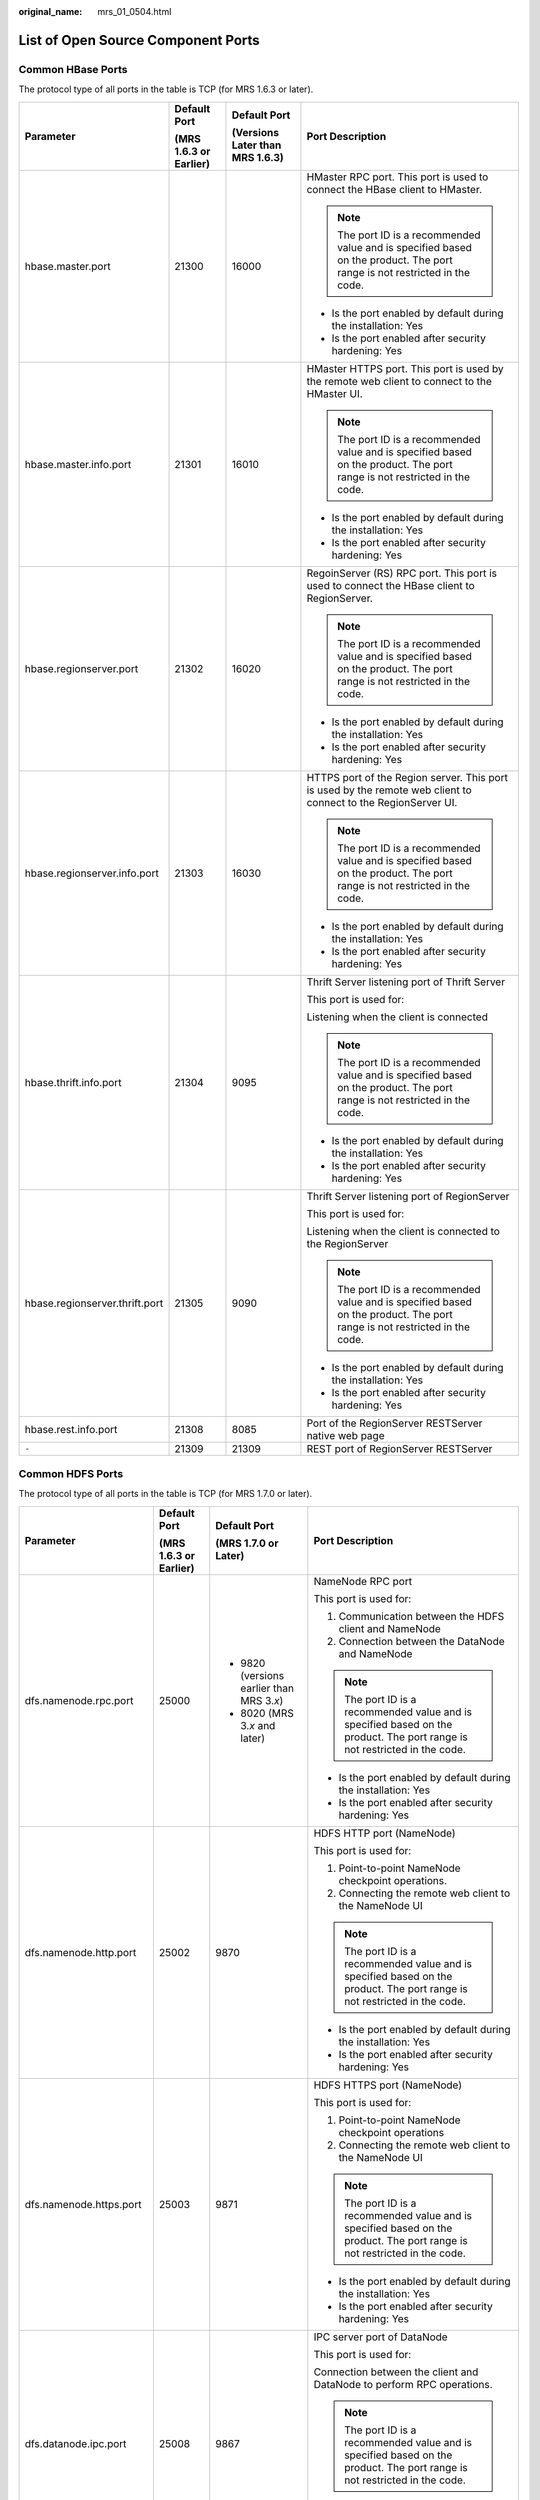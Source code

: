 :original_name: mrs_01_0504.html

.. _mrs_01_0504:

List of Open Source Component Ports
===================================

Common HBase Ports
------------------

The protocol type of all ports in the table is TCP (for MRS 1.6.3 or later).

+--------------------------------+------------------------+---------------------------------+----------------------------------------------------------------------------------------------------------------------------+
| Parameter                      | Default Port           | Default Port                    | Port Description                                                                                                           |
|                                |                        |                                 |                                                                                                                            |
|                                | (MRS 1.6.3 or Earlier) | (Versions Later than MRS 1.6.3) |                                                                                                                            |
+================================+========================+=================================+============================================================================================================================+
| hbase.master.port              | 21300                  | 16000                           | HMaster RPC port. This port is used to connect the HBase client to HMaster.                                                |
|                                |                        |                                 |                                                                                                                            |
|                                |                        |                                 | .. note::                                                                                                                  |
|                                |                        |                                 |                                                                                                                            |
|                                |                        |                                 |    The port ID is a recommended value and is specified based on the product. The port range is not restricted in the code. |
|                                |                        |                                 |                                                                                                                            |
|                                |                        |                                 | -  Is the port enabled by default during the installation: Yes                                                             |
|                                |                        |                                 | -  Is the port enabled after security hardening: Yes                                                                       |
+--------------------------------+------------------------+---------------------------------+----------------------------------------------------------------------------------------------------------------------------+
| hbase.master.info.port         | 21301                  | 16010                           | HMaster HTTPS port. This port is used by the remote web client to connect to the HMaster UI.                               |
|                                |                        |                                 |                                                                                                                            |
|                                |                        |                                 | .. note::                                                                                                                  |
|                                |                        |                                 |                                                                                                                            |
|                                |                        |                                 |    The port ID is a recommended value and is specified based on the product. The port range is not restricted in the code. |
|                                |                        |                                 |                                                                                                                            |
|                                |                        |                                 | -  Is the port enabled by default during the installation: Yes                                                             |
|                                |                        |                                 | -  Is the port enabled after security hardening: Yes                                                                       |
+--------------------------------+------------------------+---------------------------------+----------------------------------------------------------------------------------------------------------------------------+
| hbase.regionserver.port        | 21302                  | 16020                           | RegoinServer (RS) RPC port. This port is used to connect the HBase client to RegionServer.                                 |
|                                |                        |                                 |                                                                                                                            |
|                                |                        |                                 | .. note::                                                                                                                  |
|                                |                        |                                 |                                                                                                                            |
|                                |                        |                                 |    The port ID is a recommended value and is specified based on the product. The port range is not restricted in the code. |
|                                |                        |                                 |                                                                                                                            |
|                                |                        |                                 | -  Is the port enabled by default during the installation: Yes                                                             |
|                                |                        |                                 | -  Is the port enabled after security hardening: Yes                                                                       |
+--------------------------------+------------------------+---------------------------------+----------------------------------------------------------------------------------------------------------------------------+
| hbase.regionserver.info.port   | 21303                  | 16030                           | HTTPS port of the Region server. This port is used by the remote web client to connect to the RegionServer UI.             |
|                                |                        |                                 |                                                                                                                            |
|                                |                        |                                 | .. note::                                                                                                                  |
|                                |                        |                                 |                                                                                                                            |
|                                |                        |                                 |    The port ID is a recommended value and is specified based on the product. The port range is not restricted in the code. |
|                                |                        |                                 |                                                                                                                            |
|                                |                        |                                 | -  Is the port enabled by default during the installation: Yes                                                             |
|                                |                        |                                 | -  Is the port enabled after security hardening: Yes                                                                       |
+--------------------------------+------------------------+---------------------------------+----------------------------------------------------------------------------------------------------------------------------+
| hbase.thrift.info.port         | 21304                  | 9095                            | Thrift Server listening port of Thrift Server                                                                              |
|                                |                        |                                 |                                                                                                                            |
|                                |                        |                                 | This port is used for:                                                                                                     |
|                                |                        |                                 |                                                                                                                            |
|                                |                        |                                 | Listening when the client is connected                                                                                     |
|                                |                        |                                 |                                                                                                                            |
|                                |                        |                                 | .. note::                                                                                                                  |
|                                |                        |                                 |                                                                                                                            |
|                                |                        |                                 |    The port ID is a recommended value and is specified based on the product. The port range is not restricted in the code. |
|                                |                        |                                 |                                                                                                                            |
|                                |                        |                                 | -  Is the port enabled by default during the installation: Yes                                                             |
|                                |                        |                                 | -  Is the port enabled after security hardening: Yes                                                                       |
+--------------------------------+------------------------+---------------------------------+----------------------------------------------------------------------------------------------------------------------------+
| hbase.regionserver.thrift.port | 21305                  | 9090                            | Thrift Server listening port of RegionServer                                                                               |
|                                |                        |                                 |                                                                                                                            |
|                                |                        |                                 | This port is used for:                                                                                                     |
|                                |                        |                                 |                                                                                                                            |
|                                |                        |                                 | Listening when the client is connected to the RegionServer                                                                 |
|                                |                        |                                 |                                                                                                                            |
|                                |                        |                                 | .. note::                                                                                                                  |
|                                |                        |                                 |                                                                                                                            |
|                                |                        |                                 |    The port ID is a recommended value and is specified based on the product. The port range is not restricted in the code. |
|                                |                        |                                 |                                                                                                                            |
|                                |                        |                                 | -  Is the port enabled by default during the installation: Yes                                                             |
|                                |                        |                                 | -  Is the port enabled after security hardening: Yes                                                                       |
+--------------------------------+------------------------+---------------------------------+----------------------------------------------------------------------------------------------------------------------------+
| hbase.rest.info.port           | 21308                  | 8085                            | Port of the RegionServer RESTServer native web page                                                                        |
+--------------------------------+------------------------+---------------------------------+----------------------------------------------------------------------------------------------------------------------------+
| ``-``                          | 21309                  | 21309                           | REST port of RegionServer RESTServer                                                                                       |
+--------------------------------+------------------------+---------------------------------+----------------------------------------------------------------------------------------------------------------------------+

Common HDFS Ports
-----------------

The protocol type of all ports in the table is TCP (for MRS 1.7.0 or later).

+----------------------------+------------------------+---------------------------------------------+----------------------------------------------------------------------------------------------------------------------------+
| Parameter                  | Default Port           | Default Port                                | Port Description                                                                                                           |
|                            |                        |                                             |                                                                                                                            |
|                            | (MRS 1.6.3 or Earlier) | (MRS 1.7.0 or Later)                        |                                                                                                                            |
+============================+========================+=============================================+============================================================================================================================+
| dfs.namenode.rpc.port      | 25000                  | -  9820 (versions earlier than MRS 3.\ *x*) | NameNode RPC port                                                                                                          |
|                            |                        | -  8020 (MRS 3.\ *x* and later)             |                                                                                                                            |
|                            |                        |                                             | This port is used for:                                                                                                     |
|                            |                        |                                             |                                                                                                                            |
|                            |                        |                                             | 1. Communication between the HDFS client and NameNode                                                                      |
|                            |                        |                                             |                                                                                                                            |
|                            |                        |                                             | 2. Connection between the DataNode and NameNode                                                                            |
|                            |                        |                                             |                                                                                                                            |
|                            |                        |                                             | .. note::                                                                                                                  |
|                            |                        |                                             |                                                                                                                            |
|                            |                        |                                             |    The port ID is a recommended value and is specified based on the product. The port range is not restricted in the code. |
|                            |                        |                                             |                                                                                                                            |
|                            |                        |                                             | -  Is the port enabled by default during the installation: Yes                                                             |
|                            |                        |                                             | -  Is the port enabled after security hardening: Yes                                                                       |
+----------------------------+------------------------+---------------------------------------------+----------------------------------------------------------------------------------------------------------------------------+
| dfs.namenode.http.port     | 25002                  | 9870                                        | HDFS HTTP port (NameNode)                                                                                                  |
|                            |                        |                                             |                                                                                                                            |
|                            |                        |                                             | This port is used for:                                                                                                     |
|                            |                        |                                             |                                                                                                                            |
|                            |                        |                                             | 1. Point-to-point NameNode checkpoint operations.                                                                          |
|                            |                        |                                             |                                                                                                                            |
|                            |                        |                                             | 2. Connecting the remote web client to the NameNode UI                                                                     |
|                            |                        |                                             |                                                                                                                            |
|                            |                        |                                             | .. note::                                                                                                                  |
|                            |                        |                                             |                                                                                                                            |
|                            |                        |                                             |    The port ID is a recommended value and is specified based on the product. The port range is not restricted in the code. |
|                            |                        |                                             |                                                                                                                            |
|                            |                        |                                             | -  Is the port enabled by default during the installation: Yes                                                             |
|                            |                        |                                             | -  Is the port enabled after security hardening: Yes                                                                       |
+----------------------------+------------------------+---------------------------------------------+----------------------------------------------------------------------------------------------------------------------------+
| dfs.namenode.https.port    | 25003                  | 9871                                        | HDFS HTTPS port (NameNode)                                                                                                 |
|                            |                        |                                             |                                                                                                                            |
|                            |                        |                                             | This port is used for:                                                                                                     |
|                            |                        |                                             |                                                                                                                            |
|                            |                        |                                             | 1. Point-to-point NameNode checkpoint operations                                                                           |
|                            |                        |                                             |                                                                                                                            |
|                            |                        |                                             | 2. Connecting the remote web client to the NameNode UI                                                                     |
|                            |                        |                                             |                                                                                                                            |
|                            |                        |                                             | .. note::                                                                                                                  |
|                            |                        |                                             |                                                                                                                            |
|                            |                        |                                             |    The port ID is a recommended value and is specified based on the product. The port range is not restricted in the code. |
|                            |                        |                                             |                                                                                                                            |
|                            |                        |                                             | -  Is the port enabled by default during the installation: Yes                                                             |
|                            |                        |                                             | -  Is the port enabled after security hardening: Yes                                                                       |
+----------------------------+------------------------+---------------------------------------------+----------------------------------------------------------------------------------------------------------------------------+
| dfs.datanode.ipc.port      | 25008                  | 9867                                        | IPC server port of DataNode                                                                                                |
|                            |                        |                                             |                                                                                                                            |
|                            |                        |                                             | This port is used for:                                                                                                     |
|                            |                        |                                             |                                                                                                                            |
|                            |                        |                                             | Connection between the client and DataNode to perform RPC operations.                                                      |
|                            |                        |                                             |                                                                                                                            |
|                            |                        |                                             | .. note::                                                                                                                  |
|                            |                        |                                             |                                                                                                                            |
|                            |                        |                                             |    The port ID is a recommended value and is specified based on the product. The port range is not restricted in the code. |
|                            |                        |                                             |                                                                                                                            |
|                            |                        |                                             | -  Is the port enabled by default during the installation: Yes                                                             |
|                            |                        |                                             | -  Is the port enabled after security hardening: Yes                                                                       |
+----------------------------+------------------------+---------------------------------------------+----------------------------------------------------------------------------------------------------------------------------+
| dfs.datanode.port          | 25009                  | 9866                                        | DataNode data transmission port                                                                                            |
|                            |                        |                                             |                                                                                                                            |
|                            |                        |                                             | This port is used for:                                                                                                     |
|                            |                        |                                             |                                                                                                                            |
|                            |                        |                                             | 1. Transmitting data from HDFS client from or to the DataNode                                                              |
|                            |                        |                                             |                                                                                                                            |
|                            |                        |                                             | 2. Point-to-point DataNode data transmission                                                                               |
|                            |                        |                                             |                                                                                                                            |
|                            |                        |                                             | .. note::                                                                                                                  |
|                            |                        |                                             |                                                                                                                            |
|                            |                        |                                             |    The port ID is a recommended value and is specified based on the product. The port range is not restricted in the code. |
|                            |                        |                                             |                                                                                                                            |
|                            |                        |                                             | -  Is the port enabled by default during the installation: Yes                                                             |
|                            |                        |                                             | -  Is the port enabled after security hardening: Yes                                                                       |
+----------------------------+------------------------+---------------------------------------------+----------------------------------------------------------------------------------------------------------------------------+
| dfs.datanode.http.port     | 25010                  | 9864                                        | DataNode HTTP port                                                                                                         |
|                            |                        |                                             |                                                                                                                            |
|                            |                        |                                             | This port is used for:                                                                                                     |
|                            |                        |                                             |                                                                                                                            |
|                            |                        |                                             | Connecting to the DataNode from the remote web client in security mode                                                     |
|                            |                        |                                             |                                                                                                                            |
|                            |                        |                                             | .. note::                                                                                                                  |
|                            |                        |                                             |                                                                                                                            |
|                            |                        |                                             |    The port ID is a recommended value and is specified based on the product. The port range is not restricted in the code. |
|                            |                        |                                             |                                                                                                                            |
|                            |                        |                                             | -  Is the port enabled by default during the installation: Yes                                                             |
|                            |                        |                                             | -  Is the port enabled after security hardening: Yes                                                                       |
+----------------------------+------------------------+---------------------------------------------+----------------------------------------------------------------------------------------------------------------------------+
| dfs.datanode.https.port    | 25011                  | 9865                                        | HTTPS port of DataNode                                                                                                     |
|                            |                        |                                             |                                                                                                                            |
|                            |                        |                                             | This port is used for:                                                                                                     |
|                            |                        |                                             |                                                                                                                            |
|                            |                        |                                             | Connecting to the DataNode from the remote web client in security mode                                                     |
|                            |                        |                                             |                                                                                                                            |
|                            |                        |                                             | .. note::                                                                                                                  |
|                            |                        |                                             |                                                                                                                            |
|                            |                        |                                             |    The port ID is a recommended value and is specified based on the product. The port range is not restricted in the code. |
|                            |                        |                                             |                                                                                                                            |
|                            |                        |                                             | -  Is the port enabled by default during the installation: Yes                                                             |
|                            |                        |                                             | -  Is the port enabled after security hardening: Yes                                                                       |
+----------------------------+------------------------+---------------------------------------------+----------------------------------------------------------------------------------------------------------------------------+
| dfs.JournalNode.rpc.port   | 25012                  | 8485                                        | RPC port of JournalNode                                                                                                    |
|                            |                        |                                             |                                                                                                                            |
|                            |                        |                                             | This port is used for:                                                                                                     |
|                            |                        |                                             |                                                                                                                            |
|                            |                        |                                             | Client communication to access multiple types of information                                                               |
|                            |                        |                                             |                                                                                                                            |
|                            |                        |                                             | .. note::                                                                                                                  |
|                            |                        |                                             |                                                                                                                            |
|                            |                        |                                             |    The port ID is a recommended value and is specified based on the product. The port range is not restricted in the code. |
|                            |                        |                                             |                                                                                                                            |
|                            |                        |                                             | -  Is the port enabled by default during the installation: Yes                                                             |
|                            |                        |                                             | -  Is the port enabled after security hardening: Yes                                                                       |
+----------------------------+------------------------+---------------------------------------------+----------------------------------------------------------------------------------------------------------------------------+
| dfs.journalnode.http.port  | 25013                  | 8480                                        | JournalNode HTTP port                                                                                                      |
|                            |                        |                                             |                                                                                                                            |
|                            |                        |                                             | This port is used for:                                                                                                     |
|                            |                        |                                             |                                                                                                                            |
|                            |                        |                                             | Connecting to the JournalNode from the remote web client in security mode                                                  |
|                            |                        |                                             |                                                                                                                            |
|                            |                        |                                             | .. note::                                                                                                                  |
|                            |                        |                                             |                                                                                                                            |
|                            |                        |                                             |    The port ID is a recommended value and is specified based on the product. The port range is not restricted in the code. |
|                            |                        |                                             |                                                                                                                            |
|                            |                        |                                             | -  Is the port enabled by default during the installation: Yes                                                             |
|                            |                        |                                             | -  Is the port enabled after security hardening: Yes                                                                       |
+----------------------------+------------------------+---------------------------------------------+----------------------------------------------------------------------------------------------------------------------------+
| dfs.journalnode.https.port | 25014                  | 8481                                        | HTTPS port of JournalNode                                                                                                  |
|                            |                        |                                             |                                                                                                                            |
|                            |                        |                                             | This port is used for:                                                                                                     |
|                            |                        |                                             |                                                                                                                            |
|                            |                        |                                             | Connecting to the JournalNode from the remote web client in security mode                                                  |
|                            |                        |                                             |                                                                                                                            |
|                            |                        |                                             | .. note::                                                                                                                  |
|                            |                        |                                             |                                                                                                                            |
|                            |                        |                                             |    The port ID is a recommended value and is specified based on the product. The port range is not restricted in the code. |
|                            |                        |                                             |                                                                                                                            |
|                            |                        |                                             | -  Is the port enabled by default during the installation: Yes                                                             |
|                            |                        |                                             | -  Is the port enabled after security hardening: Yes                                                                       |
+----------------------------+------------------------+---------------------------------------------+----------------------------------------------------------------------------------------------------------------------------+
| httpfs.http.port           | 25018                  | 14000                                       | Listening port of the HttpFS HTTP server                                                                                   |
|                            |                        |                                             |                                                                                                                            |
|                            |                        |                                             | This port is used for:                                                                                                     |
|                            |                        |                                             |                                                                                                                            |
|                            |                        |                                             | Connecting to the HttpFS from the remote REST API                                                                          |
|                            |                        |                                             |                                                                                                                            |
|                            |                        |                                             | .. note::                                                                                                                  |
|                            |                        |                                             |                                                                                                                            |
|                            |                        |                                             |    The port ID is a recommended value and is specified based on the product. The port range is not restricted in the code. |
|                            |                        |                                             |                                                                                                                            |
|                            |                        |                                             | -  Is the port enabled by default during the installation: Yes                                                             |
|                            |                        |                                             | -  Is the port enabled after security hardening: Yes                                                                       |
+----------------------------+------------------------+---------------------------------------------+----------------------------------------------------------------------------------------------------------------------------+

Common Hive Ports
-----------------

The protocol type of all ports in the table is TCP (for MRS 1.7.0 or later).

+--------------------------+------------------------+----------------------+--------------------------------------------------------------------------------------------------------------------+
| Parameter                | Default Port           | Default Port         | Port Description                                                                                                   |
|                          |                        |                      |                                                                                                                    |
|                          | (MRS 1.6.3 or Earlier) | (MRS 1.7.0 or Later) |                                                                                                                    |
+==========================+========================+======================+====================================================================================================================+
| templeton.port           | 21055                  | 9111                 | Port used for WebHCat to provide the REST service                                                                  |
|                          |                        |                      |                                                                                                                    |
|                          |                        |                      | This port is used for:                                                                                             |
|                          |                        |                      |                                                                                                                    |
|                          |                        |                      | Communication between the WebHCat client and WebHCat server                                                        |
|                          |                        |                      |                                                                                                                    |
|                          |                        |                      | -  Is the port enabled by default during the installation: Yes                                                     |
|                          |                        |                      | -  Is the port enabled after security hardening: Yes                                                               |
+--------------------------+------------------------+----------------------+--------------------------------------------------------------------------------------------------------------------+
| hive.server2.thrift.port | 21066                  | 10000                | Port for HiveServer to provide Thrift services                                                                     |
|                          |                        |                      |                                                                                                                    |
|                          |                        |                      | This port is used for:                                                                                             |
|                          |                        |                      |                                                                                                                    |
|                          |                        |                      | Communication between the HiveServer and HiveServer client                                                         |
|                          |                        |                      |                                                                                                                    |
|                          |                        |                      | -  Is the port enabled by default during the installation: Yes                                                     |
|                          |                        |                      | -  Is the port enabled after security hardening: Yes                                                               |
+--------------------------+------------------------+----------------------+--------------------------------------------------------------------------------------------------------------------+
| hive.metastore.port      | 21088                  | 9083                 | Port for MetaStore to provide Thrift services                                                                      |
|                          |                        |                      |                                                                                                                    |
|                          |                        |                      | This port is used for:                                                                                             |
|                          |                        |                      |                                                                                                                    |
|                          |                        |                      | Communication between the MetaStore client and MetaStore, that is, communication between HiveServer and MetaStore. |
|                          |                        |                      |                                                                                                                    |
|                          |                        |                      | -  Is the port enabled by default during the installation: Yes                                                     |
|                          |                        |                      | -  Is the port enabled after security hardening: Yes                                                               |
+--------------------------+------------------------+----------------------+--------------------------------------------------------------------------------------------------------------------+
| hive.server2.webui.port  | ``-``                  | 10002                | Web UI port of Hive                                                                                                |
|                          |                        |                      |                                                                                                                    |
|                          |                        |                      | This port is used for: HTTPS/HTTP communication between Web requests and the Hive UI server                        |
|                          |                        |                      |                                                                                                                    |
|                          |                        |                      | This port is supported in MRS 1.9.x or later.                                                                      |
+--------------------------+------------------------+----------------------+--------------------------------------------------------------------------------------------------------------------+

Common Hue Ports
----------------

The protocol type of all ports in the table is TCP (for MRS 1.7.0 or later).

+-----------------+------------------------+----------------------+--------------------------------------------------------------------------------+
| Parameter       | Default Port           | Default Port         | Port Description                                                               |
|                 |                        |                      |                                                                                |
|                 | (MRS 1.6.3 or Earlier) | (MRS 1.7.0 or Later) |                                                                                |
+=================+========================+======================+================================================================================+
| HTTP_PORT       | 21200                  | 8888                 | Port for Hue to provide HTTPS services                                         |
|                 |                        |                      |                                                                                |
|                 |                        |                      | This port is used to provide web services in HTTPS mode, which can be changed. |
|                 |                        |                      |                                                                                |
|                 |                        |                      | -  Is the port enabled by default during the installation: Yes                 |
|                 |                        |                      | -  Is the port enabled after security hardening: Yes                           |
+-----------------+------------------------+----------------------+--------------------------------------------------------------------------------+

Common Kafka Ports
------------------

The protocol type of all ports in the table is TCP (for MRS 1.7.0 or later).

+-----------------+------------------------+----------------------+-------------------------------------------------------------------------------------------------+
| Parameter       | Default Port           | Default Port         | Port Description                                                                                |
|                 |                        |                      |                                                                                                 |
|                 | (MRS 1.6.3 or Earlier) | (MRS 1.7.0 or Later) |                                                                                                 |
+=================+========================+======================+=================================================================================================+
| port            | 21005                  | 9092                 | Port for a broker to receive data and obtain services                                           |
+-----------------+------------------------+----------------------+-------------------------------------------------------------------------------------------------+
| ssl.port        | 21008                  | 9093                 | SSL port used by a broker to receive data and obtain services                                   |
+-----------------+------------------------+----------------------+-------------------------------------------------------------------------------------------------+
| sasl.port       | 21007                  | 21007                | SASL security authentication port provided by a broker, which provides the secure Kafka service |
+-----------------+------------------------+----------------------+-------------------------------------------------------------------------------------------------+
| sasl-ssl.port   | 21009                  | 21009                | Port used by a broker to provide encrypted service based on the SASL and SSL protocols          |
+-----------------+------------------------+----------------------+-------------------------------------------------------------------------------------------------+

Common Loader Ports
-------------------

The protocol type of all ports in the table is TCP (for MRS 1.7.0 or later).

+-------------------+------------------------+----------------------+--------------------------------------------------------------------------------------+
| Parameter         | Default Port           | Default Port         | Port Description                                                                     |
|                   |                        |                      |                                                                                      |
|                   | (MRS 1.6.3 or Earlier) | (MRS 1.7.0 or Later) |                                                                                      |
+===================+========================+======================+======================================================================================+
| LOADER_HTTPS_PORT | 21351                  | 21351                | This port is used to provide REST APIs for configuration and running of Loader jobs. |
|                   |                        |                      |                                                                                      |
|                   |                        |                      | -  Is the port enabled by default during the installation: Yes                       |
|                   |                        |                      | -  Is the port enabled after security hardening: Yes                                 |
+-------------------+------------------------+----------------------+--------------------------------------------------------------------------------------+

Common Manager Ports
--------------------

The protocol type of all ports in the table is TCP (for MRS 1.7.0 or later).

+-----------------+------------------------+----------------------------------------------------+----------------------------------------------------------------+
| Parameter       | Default Port           | Default Port                                       | Port Description                                               |
|                 |                        |                                                    |                                                                |
|                 | (MRS 1.6.3 or Earlier) | (MRS 1.7.0 or later/Versions Earlier Than MRS 3.x) |                                                                |
+=================+========================+====================================================+================================================================+
| ``-``           | 8080                   | 8080                                               | Port provided by WebService for user access                    |
|                 |                        |                                                    |                                                                |
|                 |                        |                                                    | This port is used to access the web UI over HTTP.              |
|                 |                        |                                                    |                                                                |
|                 |                        |                                                    | -  Is the port enabled by default during the installation: Yes |
|                 |                        |                                                    | -  Is the port enabled after security hardening: Yes           |
+-----------------+------------------------+----------------------------------------------------+----------------------------------------------------------------+
| ``-``           | 28443                  | 28443                                              | Port provided by WebService for user access                    |
|                 |                        |                                                    |                                                                |
|                 |                        |                                                    | This port is used to access the web UI over HTTPS.             |
|                 |                        |                                                    |                                                                |
|                 |                        |                                                    | -  Is the port enabled by default during the installation: Yes |
|                 |                        |                                                    | -  Is the port enabled after security hardening: Yes           |
+-----------------+------------------------+----------------------------------------------------+----------------------------------------------------------------+

Common MapReduce Ports
----------------------

The protocol type of all ports in the table is TCP (for MRS 1.7.0 or later).

+----------------------------------------+------------------------+----------------------+----------------------------------------------------------------------------------------------------------------------------+
| Parameter                              | Default Port           | Default Port         | Port Description                                                                                                           |
|                                        |                        |                      |                                                                                                                            |
|                                        | (MRS 1.6.3 or Earlier) | (MRS 1.7.0 or Later) |                                                                                                                            |
+========================================+========================+======================+============================================================================================================================+
| mapreduce.jobhistory.webapp.port       | 26012                  | 19888                | Web HTTP port of the JobHistory server                                                                                     |
|                                        |                        |                      |                                                                                                                            |
|                                        |                        |                      | This port is used for: viewing the web page of the JobHistory server                                                       |
|                                        |                        |                      |                                                                                                                            |
|                                        |                        |                      | .. note::                                                                                                                  |
|                                        |                        |                      |                                                                                                                            |
|                                        |                        |                      |    The port ID is a recommended value and is specified based on the product. The port range is not restricted in the code. |
|                                        |                        |                      |                                                                                                                            |
|                                        |                        |                      | -  Is the port enabled by default during the installation: Yes                                                             |
|                                        |                        |                      | -  Is the port enabled after security hardening: Yes                                                                       |
+----------------------------------------+------------------------+----------------------+----------------------------------------------------------------------------------------------------------------------------+
| mapreduce.jobhistory.port              | 26013                  | 10020                | Port of the JobHistory server                                                                                              |
|                                        |                        |                      |                                                                                                                            |
|                                        |                        |                      | This port is used for:                                                                                                     |
|                                        |                        |                      |                                                                                                                            |
|                                        |                        |                      | 1. Task data restoration in the MapReduce client                                                                           |
|                                        |                        |                      |                                                                                                                            |
|                                        |                        |                      | 2. Obtaining task report in the Job client                                                                                 |
|                                        |                        |                      |                                                                                                                            |
|                                        |                        |                      | .. note::                                                                                                                  |
|                                        |                        |                      |                                                                                                                            |
|                                        |                        |                      |    The port ID is a recommended value and is specified based on the product. The port range is not restricted in the code. |
|                                        |                        |                      |                                                                                                                            |
|                                        |                        |                      | -  Is the port enabled by default during the installation: Yes                                                             |
|                                        |                        |                      | -  Is the port enabled after security hardening: Yes                                                                       |
+----------------------------------------+------------------------+----------------------+----------------------------------------------------------------------------------------------------------------------------+
| mapreduce.jobhistory.webapp.https.port | 26014                  | 19890                | Web HTTPS port of the JobHistory server                                                                                    |
|                                        |                        |                      |                                                                                                                            |
|                                        |                        |                      | This port is used to view the web page of the JobHistory server.                                                           |
|                                        |                        |                      |                                                                                                                            |
|                                        |                        |                      | .. note::                                                                                                                  |
|                                        |                        |                      |                                                                                                                            |
|                                        |                        |                      |    The port ID is a recommended value and is specified based on the product. The port range is not restricted in the code. |
|                                        |                        |                      |                                                                                                                            |
|                                        |                        |                      | -  Is the port enabled by default during the installation: Yes                                                             |
|                                        |                        |                      | -  Is the port enabled after security hardening: Yes                                                                       |
+----------------------------------------+------------------------+----------------------+----------------------------------------------------------------------------------------------------------------------------+

Common Spark Ports
------------------

The protocol type of all ports in the table is TCP (for MRS 1.7.0 or later).

+--------------------------+------------------------+----------------------+------------------------------------------------------------------------------------------------------------------------------------------------------------------------------------------------------------------------------------------------------------------+
| Parameter                | Default Port           | Default Port         | Port Description                                                                                                                                                                                                                                                 |
|                          |                        |                      |                                                                                                                                                                                                                                                                  |
|                          | (MRS 1.6.3 or Earlier) | (MRS 1.7.0 or Later) |                                                                                                                                                                                                                                                                  |
+==========================+========================+======================+==================================================================================================================================================================================================================================================================+
| hive.server2.thrift.port | 22550                  | 22550                | JDBC thrift port                                                                                                                                                                                                                                                 |
|                          |                        |                      |                                                                                                                                                                                                                                                                  |
|                          |                        |                      | This port is used for:                                                                                                                                                                                                                                           |
|                          |                        |                      |                                                                                                                                                                                                                                                                  |
|                          |                        |                      | Socket communication between Spark2.1.0 CLI/JDBC client and server                                                                                                                                                                                               |
|                          |                        |                      |                                                                                                                                                                                                                                                                  |
|                          |                        |                      | .. note::                                                                                                                                                                                                                                                        |
|                          |                        |                      |                                                                                                                                                                                                                                                                  |
|                          |                        |                      |    If **hive.server2.thrift.port** is occupied, an exception indicating that the port is occupied is reported.                                                                                                                                                   |
|                          |                        |                      |                                                                                                                                                                                                                                                                  |
|                          |                        |                      | -  Is the port enabled by default during the installation: Yes                                                                                                                                                                                                   |
|                          |                        |                      | -  Is the port enabled after security hardening: Yes                                                                                                                                                                                                             |
+--------------------------+------------------------+----------------------+------------------------------------------------------------------------------------------------------------------------------------------------------------------------------------------------------------------------------------------------------------------+
| spark.ui.port            | 22950                  | 4040                 | Web UI port of JDBC                                                                                                                                                                                                                                              |
|                          |                        |                      |                                                                                                                                                                                                                                                                  |
|                          |                        |                      | This port is used for: HTTPS/HTTP communication between Web requests and the JDBC Server Web UI server                                                                                                                                                           |
|                          |                        |                      |                                                                                                                                                                                                                                                                  |
|                          |                        |                      | .. note::                                                                                                                                                                                                                                                        |
|                          |                        |                      |                                                                                                                                                                                                                                                                  |
|                          |                        |                      |    The system verifies the port configuration. If the port is invalid, the value of the port plus 1 is used till the calculated value is valid. (A maximum number of 16 attempts are allowed. The number of attempts is specified by **spark.port.maxRetries**.) |
|                          |                        |                      |                                                                                                                                                                                                                                                                  |
|                          |                        |                      | -  Is the port enabled by default during the installation: Yes                                                                                                                                                                                                   |
|                          |                        |                      | -  Is the port enabled after security hardening: Yes                                                                                                                                                                                                             |
+--------------------------+------------------------+----------------------+------------------------------------------------------------------------------------------------------------------------------------------------------------------------------------------------------------------------------------------------------------------+
| spark.history.ui.port    | 22500                  | 18080                | JobHistory Web UI port                                                                                                                                                                                                                                           |
|                          |                        |                      |                                                                                                                                                                                                                                                                  |
|                          |                        |                      | This port is used for: HTTPS/HTTP communication between Web requests and Spark2.1.0 History Server                                                                                                                                                               |
|                          |                        |                      |                                                                                                                                                                                                                                                                  |
|                          |                        |                      | .. note::                                                                                                                                                                                                                                                        |
|                          |                        |                      |                                                                                                                                                                                                                                                                  |
|                          |                        |                      |    The system verifies the port configuration. If the port is invalid, the value of the port plus 1 is used till the calculated value is valid. (A maximum number of 16 attempts are allowed. The number of attempts is specified by **spark.port.maxRetries**.) |
|                          |                        |                      |                                                                                                                                                                                                                                                                  |
|                          |                        |                      | -  Is the port enabled by default during the installation: Yes                                                                                                                                                                                                   |
|                          |                        |                      | -  Is the port enabled after security hardening: Yes                                                                                                                                                                                                             |
+--------------------------+------------------------+----------------------+------------------------------------------------------------------------------------------------------------------------------------------------------------------------------------------------------------------------------------------------------------------+

Common Storm Ports
------------------

The protocol type of all ports in the table is TCP (for MRS 1.7.0 or later).

+------------------------+------------------------+----------------------+---------------------------------------------------------------------------+
| Parameter              | Default Port           | Default Port         | Port Description                                                          |
|                        |                        |                      |                                                                           |
|                        | (MRS 1.6.3 or Earlier) | (MRS 1.7.0 or Later) |                                                                           |
+========================+========================+======================+===========================================================================+
| nimbus.thrift.port     | 29200                  | 6627                 | Port for Nimbus to provide thrift services                                |
+------------------------+------------------------+----------------------+---------------------------------------------------------------------------+
| supervisor.slots.ports | 29200-29499            | 6700,6701,6702,6703  | Port for receiving service requests that are forwarded from other servers |
+------------------------+------------------------+----------------------+---------------------------------------------------------------------------+
| logviewer.https.port   | 29248                  | 29248                | Port for LogViewer to provide HTTPS services                              |
+------------------------+------------------------+----------------------+---------------------------------------------------------------------------+
| ui.https.port          | 29243                  | 29243                | Port for Storm UI to provide HTTPS services (ui.https.port)               |
+------------------------+------------------------+----------------------+---------------------------------------------------------------------------+

Common Yarn Ports
-----------------

The protocol type of all ports in the table is TCP (for MRS 1.7.0 or later).

+----------------------------------------+------------------------+----------------------+----------------------------------------------------------------------------------------------------------------------------+
| Parameter                              | Default Port           | Default Port         | Port Description                                                                                                           |
|                                        |                        |                      |                                                                                                                            |
|                                        | (MRS 1.6.3 or Earlier) | (MRS 1.7.0 or Later) |                                                                                                                            |
+========================================+========================+======================+============================================================================================================================+
| yarn.resourcemanager.webapp.port       | 26000                  | 8088                 | Web HTTP port of the ResourceManager service                                                                               |
+----------------------------------------+------------------------+----------------------+----------------------------------------------------------------------------------------------------------------------------+
| yarn.resourcemanager.webapp.https.port | 26001                  | 8090                 | Web HTTPS port of the ResourceManager service                                                                              |
|                                        |                        |                      |                                                                                                                            |
|                                        |                        |                      | This port is used to access the Resource Manager web applications in security mode.                                        |
|                                        |                        |                      |                                                                                                                            |
|                                        |                        |                      | .. note::                                                                                                                  |
|                                        |                        |                      |                                                                                                                            |
|                                        |                        |                      |    The port ID is a recommended value and is specified based on the product. The port range is not restricted in the code. |
|                                        |                        |                      |                                                                                                                            |
|                                        |                        |                      | -  Is the port enabled by default during the installation: Yes                                                             |
|                                        |                        |                      | -  Is the port enabled after security hardening: Yes                                                                       |
+----------------------------------------+------------------------+----------------------+----------------------------------------------------------------------------------------------------------------------------+
| yarn.nodemanager.webapp.port           | 26006                  | 8042                 | NodeManager Web HTTP port                                                                                                  |
+----------------------------------------+------------------------+----------------------+----------------------------------------------------------------------------------------------------------------------------+
| yarn.nodemanager.webapp.https.port     | 26010                  | 8044                 | NodeManager Web HTTPS port                                                                                                 |
|                                        |                        |                      |                                                                                                                            |
|                                        |                        |                      | This port is used for:                                                                                                     |
|                                        |                        |                      |                                                                                                                            |
|                                        |                        |                      | Accessing the NodeManager web application in security mode                                                                 |
|                                        |                        |                      |                                                                                                                            |
|                                        |                        |                      | .. note::                                                                                                                  |
|                                        |                        |                      |                                                                                                                            |
|                                        |                        |                      |    The port ID is a recommended value and is specified based on the product. The port range is not restricted in the code. |
|                                        |                        |                      |                                                                                                                            |
|                                        |                        |                      | -  Is the port enabled by default during the installation: Yes                                                             |
|                                        |                        |                      | -  Is the port enabled after security hardening: Yes                                                                       |
+----------------------------------------+------------------------+----------------------+----------------------------------------------------------------------------------------------------------------------------+

Common ZooKeeper Ports
----------------------

The protocol type of all ports in the table is TCP (for MRS 1.7.0 or later).

+-----------------+------------------------+----------------------+----------------------------------------------------------------------------------------------------------------------------+
| Parameter       | Default Port           | Default Port         | Port Description                                                                                                           |
|                 |                        |                      |                                                                                                                            |
|                 | (MRS 1.6.3 or Earlier) | (MRS 1.7.0 or Later) |                                                                                                                            |
+=================+========================+======================+============================================================================================================================+
| clientPort      | 24002                  | 2181                 | ZooKeeper client port                                                                                                      |
|                 |                        |                      |                                                                                                                            |
|                 |                        |                      | This port is used for:                                                                                                     |
|                 |                        |                      |                                                                                                                            |
|                 |                        |                      | Connection between the ZooKeeper client and server.                                                                        |
|                 |                        |                      |                                                                                                                            |
|                 |                        |                      | .. note::                                                                                                                  |
|                 |                        |                      |                                                                                                                            |
|                 |                        |                      |    The port ID is a recommended value and is specified based on the product. The port range is not restricted in the code. |
|                 |                        |                      |                                                                                                                            |
|                 |                        |                      | -  Is the port enabled by default during the installation: Yes                                                             |
|                 |                        |                      | -  Is the port enabled after security hardening: Yes                                                                       |
+-----------------+------------------------+----------------------+----------------------------------------------------------------------------------------------------------------------------+

Common Kerberos Ports
---------------------

The protocol type of all ports in the table is UDP (for MRS 1.7.0 or later).

+-----------------+------------------------+----------------------+------------------------------------------------------------------------------------------------------------------------------------------+
| Parameter       | Default Port           | Default Port         | Port Description                                                                                                                         |
|                 |                        |                      |                                                                                                                                          |
|                 | (MRS 1.6.3 or Earlier) | (MRS 1.7.0 or Later) |                                                                                                                                          |
+=================+========================+======================+==========================================================================================================================================+
| kdc_ports       | 21732                  | 21732                | Kerberos server port                                                                                                                     |
|                 |                        |                      |                                                                                                                                          |
|                 |                        |                      | This port is used for:                                                                                                                   |
|                 |                        |                      |                                                                                                                                          |
|                 |                        |                      | Performing Kerberos authentication for components. This parameter may be used during the configuration of mutual trust between clusters. |
|                 |                        |                      |                                                                                                                                          |
|                 |                        |                      | .. note::                                                                                                                                |
|                 |                        |                      |                                                                                                                                          |
|                 |                        |                      |    The port ID is a recommended value and is specified based on the product. The port range is not restricted in the code.               |
|                 |                        |                      |                                                                                                                                          |
|                 |                        |                      | -  Is the port enabled by default during the installation: Yes                                                                           |
|                 |                        |                      | -  Is the port enabled after security hardening: Yes                                                                                     |
+-----------------+------------------------+----------------------+------------------------------------------------------------------------------------------------------------------------------------------+

Common OpenTSDB Ports
---------------------

The protocol type of the port in the table is TCP.

+-----------------------+-----------------------+-------------------------------------------------------------------------------------------------+
| Parameter             | Default Port          | Port Description                                                                                |
+=======================+=======================+=================================================================================================+
| tsd.network.port      | 4242                  | Web UI port of OpenTSDB                                                                         |
|                       |                       |                                                                                                 |
|                       |                       | This port is used for: HTTPS/HTTP communication between web requests and the OpenTSDB UI server |
+-----------------------+-----------------------+-------------------------------------------------------------------------------------------------+

Common Tez Ports
----------------

The protocol type of the port in the table is TCP.

=========== ============ ==================
Parameter   Default Port Port Description
=========== ============ ==================
tez.ui.port 28888        Web UI port of Tez
=========== ============ ==================

Common KafkaManager Ports
-------------------------

The protocol type of the port in the table is TCP.

================== ============ ===========================
Parameter          Default Port Port Description
================== ============ ===========================
kafka_manager_port 9099         Web UI port of KafkaManager
================== ============ ===========================

Common Presto Ports
-------------------

The protocol type of the port in the table is TCP.

+------------------------+--------------+---------------------------------------------------------------------------+
| Parameter              | Default Port | Port Description                                                          |
+========================+==============+===========================================================================+
| http-server.http.port  | 7520         | HTTP port for Presto coordinator to provide services to external systems  |
+------------------------+--------------+---------------------------------------------------------------------------+
| http-server.https.port | 7521         | HTTPS port for Presto coordinator to provide services to external systems |
+------------------------+--------------+---------------------------------------------------------------------------+
| http-server.http.port  | 7530         | HTTP port for Presto worker to provide services to external systems       |
+------------------------+--------------+---------------------------------------------------------------------------+
| http-server.https.port | 7531         | HTTPS port for Presto worker to provide services to external systems      |
+------------------------+--------------+---------------------------------------------------------------------------+

Common Flink Ports
------------------

The protocol type of the port in the table is TCP.

+-----------------------+-----------------------+--------------------------------------------------------------------------------------------------+
| Parameter             | Default Port          | Port Description                                                                                 |
+=======================+=======================+==================================================================================================+
| jobmanager.web.port   | 32261-32325           | Web UI port of Flink                                                                             |
|                       |                       |                                                                                                  |
|                       |                       | This port is used for: HTTP/HTTPS communication between the client web requests and Flink server |
+-----------------------+-----------------------+--------------------------------------------------------------------------------------------------+

Common ClickHouse Ports
-----------------------

The protocol type of the port in the table is TCP.

+-----------------+--------------+------------------------------------------------------------------------------------------------------------+
| Parameter       | Default Port | Port Description                                                                                           |
+=================+==============+============================================================================================================+
| tcp_port        | 9000         | TCP port for accessing the service client                                                                  |
+-----------------+--------------+------------------------------------------------------------------------------------------------------------+
| http_port       | 8123         | HTTP port for accessing the service client                                                                 |
+-----------------+--------------+------------------------------------------------------------------------------------------------------------+
| https_port      | 8443         | HTTPS port for accessing the service client                                                                |
+-----------------+--------------+------------------------------------------------------------------------------------------------------------+
| tcp_port_secure | 9440         | TCP With SSL port for accessing the service client. This port is enabled only in security mode by default. |
+-----------------+--------------+------------------------------------------------------------------------------------------------------------+

Common Impala Ports
-------------------

The protocol type of the port in the table is TCP.

+-----------------+--------------+------------------------------------------------------------------------------+
| Parameter       | Default Port | Port Description                                                             |
+=================+==============+==============================================================================+
| --beeswax_port  | 21000        | Port for impala-shell communication                                          |
+-----------------+--------------+------------------------------------------------------------------------------+
| --hs2_port      | 21050        | Port for Impala application communication                                    |
+-----------------+--------------+------------------------------------------------------------------------------+
| --hs2_http_port | 28000        | Port used by Impala to provide the HiveServer2 protocol for external systems |
+-----------------+--------------+------------------------------------------------------------------------------+
